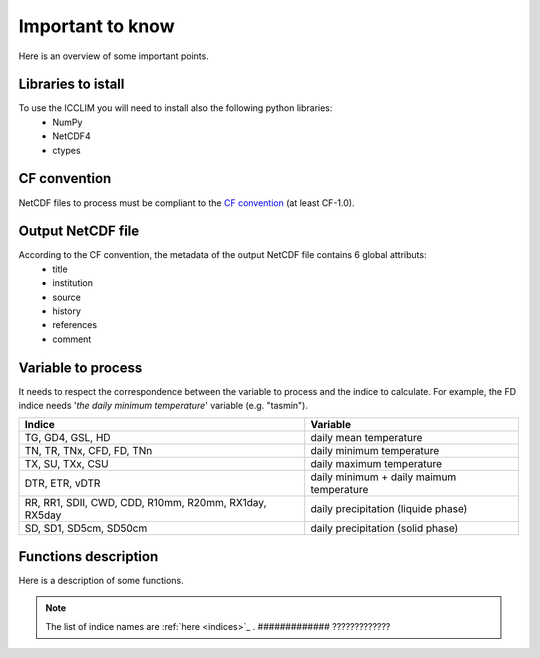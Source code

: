 .. XXX documentation master file, created by
   sphinx-quickstart on Sun Dec 15 22:09:57 2013.
   You can adapt this file completely to your liking, but it should at least
   contain the root `toctree` directive.

Important to know
===============================
Here is an overview of some important points.

Libraries to istall
-------------------------
To use the ICCLIM you will need to install also the following python libraries:
    - NumPy
    - NetCDF4
    - ctypes


CF convention
-------------
NetCDF files to process must be compliant to the `CF convention <http://cf-pcmdi.llnl.gov/documents/cf-conventions/>`_ (at least CF-1.0).


Output NetCDF file
------------------
According to the CF convention, the metadata of the output NetCDF file contains 6 global attributs:
    - title
    - institution
    - source
    - history
    - references
    - comment 

Variable to process
-------------------
It needs to respect the correspondence between the variable to process and the indice to calculate.
For example, the FD indice needs '*the daily minimum temperature*' variable (e.g. "tasmin").


+------------------------------------------------------------+---------------------------------------------+
|   Indice                                                   |   Variable                                  |
+============================================================+=============================================+
|TG, GD4, GSL, HD                                            |  daily mean temperature                     |
+------------------------------------------------------------+---------------------------------------------+
|TN, TR, TNx, CFD, FD, TNn                                   |  daily minimum temperature                  |
+------------------------------------------------------------+---------------------------------------------+
|TX, SU, TXx, CSU                                            |  daily maximum temperature                  |
+------------------------------------------------------------+---------------------------------------------+
|DTR, ETR, vDTR                                              |  daily minimum + daily maimum temperature   |
+------------------------------------------------------------+---------------------------------------------+
|                                                            |                                             |
|RR, RR1, SDII, CWD, CDD, R10mm, R20mm, RX1day, RX5day       |  daily precipitation (liquide phase)        |
+------------------------------------------------------------+---------------------------------------------+
|SD, SD1, SD5cm, SD50cm                                      |  daily precipitation (solid phase)          |
+------------------------------------------------------------+---------------------------------------------+


Functions description
---------------------
Here is a description of some functions.


.. function:: indice(in_files_list, out_file, var, indice_name, time_range, slice_mode, project, N_lev=None):
    
    
    This function returns result NetCDF file containing a climate indice.
    
    
    :param in_files_list: input NetCDF files
    :type in_files_list: list of str
    :param out_file: output NetCDF file
    :type out_file: str
    :param var: variable name to process
    :type var: str
    :param indice_name: climate indice name
    :type indice_name: str
    :param time_range: time range (dt1 is the first day of year/month, dt2 is the last day of year/month)
    :type time_range: list of 2 datetime objects [dt1, dt2]  
    :param slice_mode: "year" for annual values, "month" for monthly values (soon: seasonal aggregation)
    :type slice_mode: str
    :param project: project name ("CMIP5" or "CORDEX")
    :type project: str
    :param N_lev: level number if 4D variable (dafault: N_lev=None)
    :type N_lev: int
    :rtype: output NetCDF file name

.. note:: The list of indice names are :ref:`here <indices>`_ .  ############# ?????????????



.. function:: SU_indice_calculation(a, fill_val, t=25):
    
    Calculates the indice SU: summer days (daily maximum temperature > 25 degrees Celsius).
    
    :param a: variable array to process (daily maximum temperature (e.g."tasmax"))
    :type a: numpy.ndarray (3D)
    :param fill_val: fill value (ref.: function "get_att_value")
    :type fill_val: float
    :param t: temperature threshold [degrees Celsius] (default: t = 25 degrees Celsius)
    :type t: float
    
    :rtype: numpy.ndarray (2D)
           

.. function:: CWD_indice_calculation(a, fill_val, precip_thresh=1):

    Calculates the indice CWD: maximum number of consecutive wet days (daily precipitation >= 1 mm).
    This function calls C function "find_max_len_consec_sequence_3d" from libC.c
    
    :param a: variable array to process (daily liquide precipitation [mm/s])
    :type a: numpy.ndarray (3D)
    :param fill_val: fill value (ref.: function "get_att_value")
    :type fill_val: float
    :param precip_thresh: precipitation threshold [mm] (default: precip_thresh = 1 mm)
    :type precip_thresh: float
    
    :rtype: numpy.ndarray (2D)

    
.. function:: check_att(nc, att):
        
    Checks if a global attribut exists in dataset.
    
    :param nc: NetCDF dataset
    :type nc: netCDF4.Dataset 
    :param att: attribut name
    :type att: str
    
    :rtype: int (1 if attribut exists, 0 else)


.. function:: get_att_value(nc, var, att):
    
    Returns an attribut value of a variable in dataset.
    
    :param nc: NetCDF dataset
    :type nc: netCDF4.Dataset
    :param var: variable name in dataset
    :type var: str
    :param att: attribut name
    :type att: str
    
    :rtype: str
    

